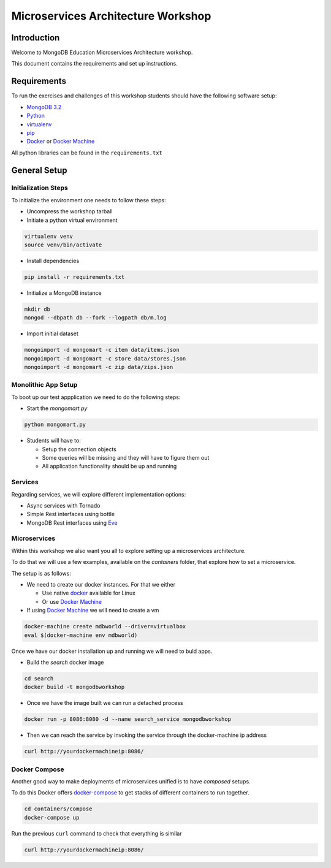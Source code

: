 ===================================
Microservices Architecture Workshop
===================================

Introduction
------------
Welcome to MongoDB Education Microservices Architecture workshop.

This document contains the requirements and set up instructions.

Requirements
------------

To run the exercises and challenges of this workshop students should have the following software setup:

- `MongoDB 3.2`_
- `Python`_
- `virtualenv`_
- `pip`_
- `Docker`_ or `Docker Machine`_

All python libraries can be found in the ``requirements.txt``

General Setup
-------------

Initialization Steps
~~~~~~~~~~~~~~~~~~~~

To initialize the environment one needs to follow these steps:

- Uncompress the workshop tarball
- Initiate a python virtual environment

.. code-block:: bash

    virtualenv venv
    source venv/bin/activate

- Install dependencies

.. code-block:: bash

    pip install -r requirements.txt

- Initialize a MongoDB instance

.. code-block:: bash

    mkdir db
    mongod --dbpath db --fork --logpath db/m.log

- Import initial dataset

.. code-block:: bash

    mongoimport -d mongomart -c item data/items.json
    mongoimport -d mongomart -c store data/stores.json
    mongoimport -d mongomart -c zip data/zips.json

Monolithic App Setup
~~~~~~~~~~~~~~~~~~~~

To boot up our test appplication we need to do the following steps:

- Start the `mongomart.py`

.. code-block:: bash

    python mongomart.py

- Students will have to:

  - Setup the connection objects
  - Some queries will be missing and they will have to figure them out
  - All application functionality should be up and running

.. solution lab-1: mc = MongoClient(); database = mc.mongomart

.. solution lab-2: cart = self.cart.find_one( { 'userid' : userid })

.. solution lab-3: pipeline = [ { "$match" : { "itemid" : itemid } },
..                 { "$group" : { "_id" : "$itemid", "avg_stars" : { "$avg" : "$stars" } } } ]

.. solution lab-4 if query == '':
..        num_items = self.item.find().count()
..    else:
..        num_items = self.item.find( { '$text' : { '$search': query } }).count()


Services
~~~~~~~~

Regarding services, we will explore different implementation options:

- Async services with Tornado
- Simple Rest interfaces using bottle
- MongoDB Rest interfaces using `Eve`_


Microservices
~~~~~~~~~~~~~

Within this workshop we also want you all to explore setting up a microservices architecture.

To do that we will use a few examples, available on the `containers` folder, that explore how to set a microservice.

The setup is as follows:

- We need to create our docker instances. For that we either

  - Use native `docker`_ available for Linux
  - Or use `Docker Machine`_

- If using `Docker Machine`_ we will need to create a vm

.. code-block::

    docker-machine create mdbworld --driver=virtualbox
    eval $(docker-machine env mdbworld)

Once we have our docker installation up and running we will need to buld apps.

- Build the `search` docker image

.. code-block::

    cd search
    docker build -t mongodbworkshop

- Once we have the image built we can run a detached process

.. code-block::

    docker run -p 8086:8080 -d --name search_service mongodbworkshop

- Then we can reach the service by invoking the service through the docker-machine ip address

.. code-block::

    curl http://yourdockermachineip:8086/


Docker Compose
~~~~~~~~~~~~~~

Another good way to make deployments of microservices unified is to have *composed* setups.

To do this Docker offers `docker-compose`_ to get stacks of different containers to run together.

.. code-block::

  cd containers/compose
  docker-compose up

Run the previous ``curl`` command to check that everything is similar

.. code-block::

    curl http://yourdockermachineip:8086/

.. don't forget to create the indexes - db.item.createIndex( {'description': 'text', 'title': 'text', 'slogan': 'text'})
.. don't forget to set the correct mongodb uri once you bring up compose -

.. _`docker`: https://www.docker.com/
.. _`Docker Machine`: https://docs.docker.com/machine/
.. _`virtualenv`: https://virtualenv.pypa.io/en/stable/
.. _`MongoDB 3.2`: https://www.mongodb.com/download-center#community
.. _`Python`: https://www.python.org/
.. _`pip`: https://pip.pypa.io/en/stable/installing/
.. _`Eve`: http://python-eve.org/
.. _`docker-compose`: https://docs.docker.com/compose/

